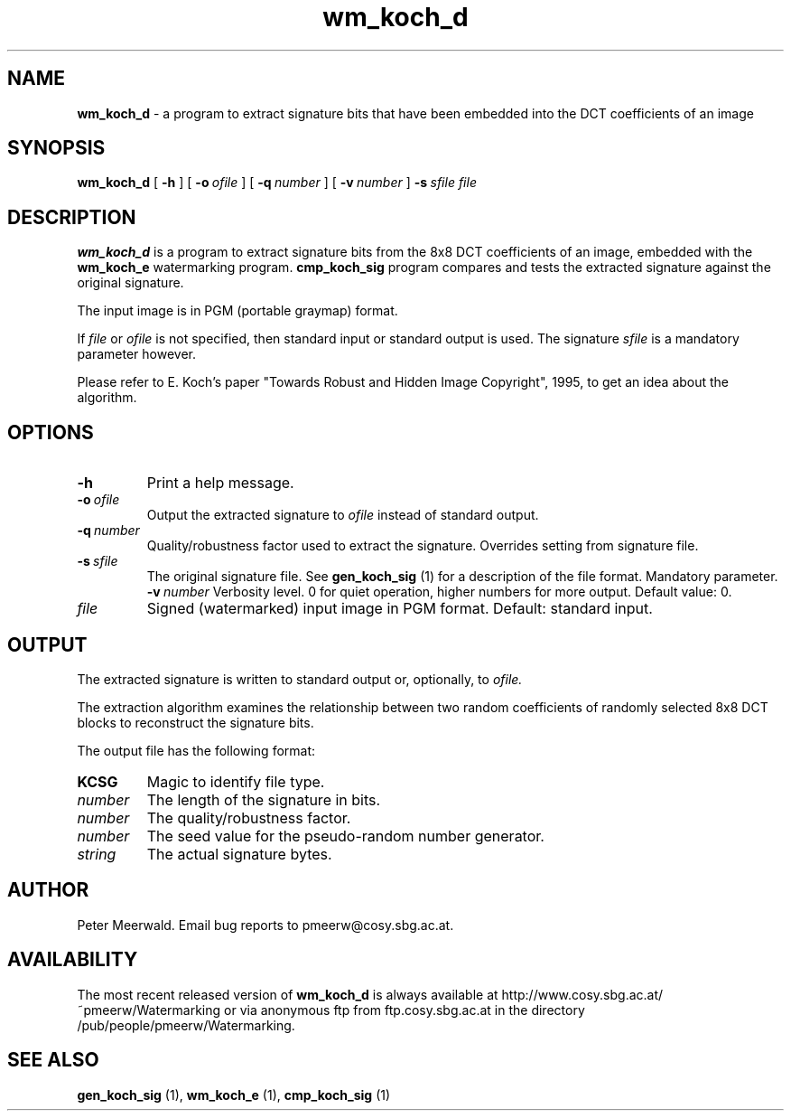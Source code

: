 .\"
.\" wm_koch_d.1 - the *roff document processor man page source
.\"
.TH wm_koch_d 1 "98/07/05" "Watermarking, Version 1.0"
.SH NAME
.B wm_koch_d
\- a program to extract signature bits that have been embedded into
the DCT coefficients of an image
.SH SYNOPSIS
.B wm_koch_d
[
.B \-h
]
[
.BI \-o \ ofile
]
[
.BI \-q \ number
]
[
.BI \-v \ number
]
.BI \-s \ sfile
.IR file
.SH DESCRIPTION
.B wm_koch_d
is a program to extract signature bits from the 8x8 DCT coefficients of
an image, embedded with the
.B wm_koch_e
watermarking program.
.B cmp_koch_sig
program compares and tests the extracted signature against the original signature.
.PP
The input image is in PGM (portable graymap) format.
.PP
If
.I file
or
.I ofile
is not specified, then standard input or standard output is
used. The signature
.I sfile
is a mandatory parameter however.
.PP
Please refer to E. Koch's paper "Towards Robust and Hidden
Image Copyright", 1995, to get an idea about the algorithm.
.PP
.SH OPTIONS
.TP
.B \-h
Print a help message.
.TP
.BI \-o \ ofile
Output the extracted signature to
.I ofile
instead of standard output.
.TP
.BI \-q \ number
Quality/robustness factor used to extract the signature.
Overrides setting from signature file.
.TP
.BI \-s \ sfile
The original signature file. See
.B gen_koch_sig
(1) for a description of the file format. Mandatory parameter.
.BI \-v \ number
Verbosity level. 0 for quiet operation, higher numbers for more 
output. Default value: 0.
.TP
.IR file
Signed (watermarked) input image in PGM format. Default: standard input.
.PP
.SH OUTPUT
The extracted signature is written to standard output
or, optionally, to
.I ofile.
.PP
The extraction algorithm examines the relationship between two random
coefficients of randomly selected 8x8 DCT blocks to reconstruct the
signature bits.
.PP
The output file has the following format:
.TP
.B KCSG
Magic to identify file type.
.TP
.I number
The length of the signature in bits.
.TP
.I number
The quality/robustness factor.
.TP
.I number
The seed value for the pseudo-random number generator.
.TP
.I string
The actual signature bytes.
.PP
.SH AUTHOR
Peter Meerwald. 
Email bug reports to pmeerw@cosy.sbg.ac.at.
.SH AVAILABILITY
The most recent released version of
.B wm_koch_d
is always available
at http://www.cosy.sbg.ac.at/~pmeerw/Watermarking or via anonymous ftp from ftp.cosy.sbg.ac.at in the
directory /pub/people/pmeerw/Watermarking.
.SH "SEE ALSO"
.BR gen_koch_sig
(1),
.BR wm_koch_e
(1),
.BR cmp_koch_sig
(1)

